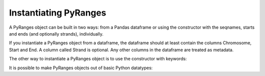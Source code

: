 Instantiating PyRanges
======================

A PyRanges object can be built in two ways: from a Pandas dataframe or using the
constructor with the seqnames, starts and ends (and optionally strands),
individually.

If you instantiate a PyRanges object from a dataframe, the dataframe should at
least contain the columns Chromosome, Start and End. A column called Strand is
optional. Any other columns in the dataframe are treated as metadata.

.. runblock:: pycon

   >>> import pandas as pd
   >>> import pyranges as pr

   >>> chipseq = pr.get_example_path("chipseq.bed")

   >>> df = pd.read_table(chipseq, header=None,
   ...                    names="Chromosome Start End Name Score Strand".split())

   >>> df.head(2)
   >>> df.tail(2)

   >>> pr.PyRanges(df)

The other way to instantiate a PyRanges object is to use the constructor with keywords:

.. runblock:: pycon

   >>> import pandas as pd # ignore
   >>> import pyranges as pr # ignore

   >>> chipseq = pr.get_example_path("chipseq.bed") # ignore

   >>> df = pd.read_table(chipseq, header=None, names="Chromosome Start End Name Score Strand".split()) # ignore

   >>> pr.PyRanges(seqnames=df.Chromosome, starts=df.Start, ends=df.End)

It is possible to make PyRanges objects out of basic Python datatypes:

.. runblock:: pycon

   >>> import pyranges as pr # ignore

   >>> pr.PyRanges(seqnames="chr1", strands="+", starts=[0, 1, 2], ends=(3, 4, 5))

   >>> pr.PyRanges(seqnames="chr1 chr2 chr3".split(), strands="+ - +".split(),
   ...             starts=[0, 1, 2], ends=(3, 4, 5))
